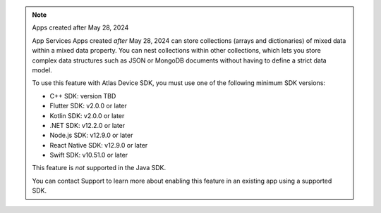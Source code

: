 .. note:: Apps created after May 28, 2024

    App Services Apps created *after* May 28, 2024 can store collections
    (arrays and dictionaries) of mixed data within a mixed data property.
    You can nest collections within other collections, which lets you store
    complex data structures such as JSON or MongoDB documents without having to
    define a strict data model.

    To use this feature with Atlas Device SDK, you must use one of the
    following minimum SDK versions:

    - C++ SDK: version TBD
    - Flutter SDK: v2.0.0 or later
    - Kotlin SDK: v2.0.0 or later
    - .NET SDK: v12.2.0 or later
    - Node.js SDK: v12.9.0 or later
    - React Native SDK: v12.9.0 or later
    - Swift SDK: v10.51.0 or later

    This feature is *not* supported in the Java SDK.

    You can contact Support to learn more about enabling this feature in an
    existing app using a supported SDK.
